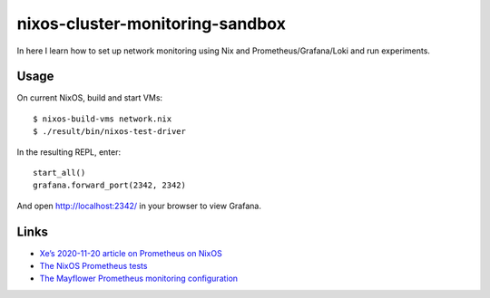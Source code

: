 nixos-cluster-monitoring-sandbox
================================

In here I learn how to set up network monitoring using Nix and
Prometheus/Grafana/Loki and run experiments.

Usage
-----

On current NixOS, build and start VMs:

::

   $ nixos-build-vms network.nix
   $ ./result/bin/nixos-test-driver

In the resulting REPL, enter:

::

   start_all()
   grafana.forward_port(2342, 2342)

And open http://localhost:2342/ in your browser to view Grafana.

Links
-----

-  `Xe’s 2020-11-20 article on Prometheus on
   NixOS <https://christine.website/blog/prometheus-grafana-loki-nixos-2020-11-20>`__
-  `The NixOS Prometheus
   tests <https://github.com/NixOS/nixpkgs/blob/master/nixos/tests/prometheus.nix>`__
-  `The Mayflower Prometheus monitoring
   configuration <https://github.com/mayflower/nixexprs/tree/master/modules/monitoring>`__
